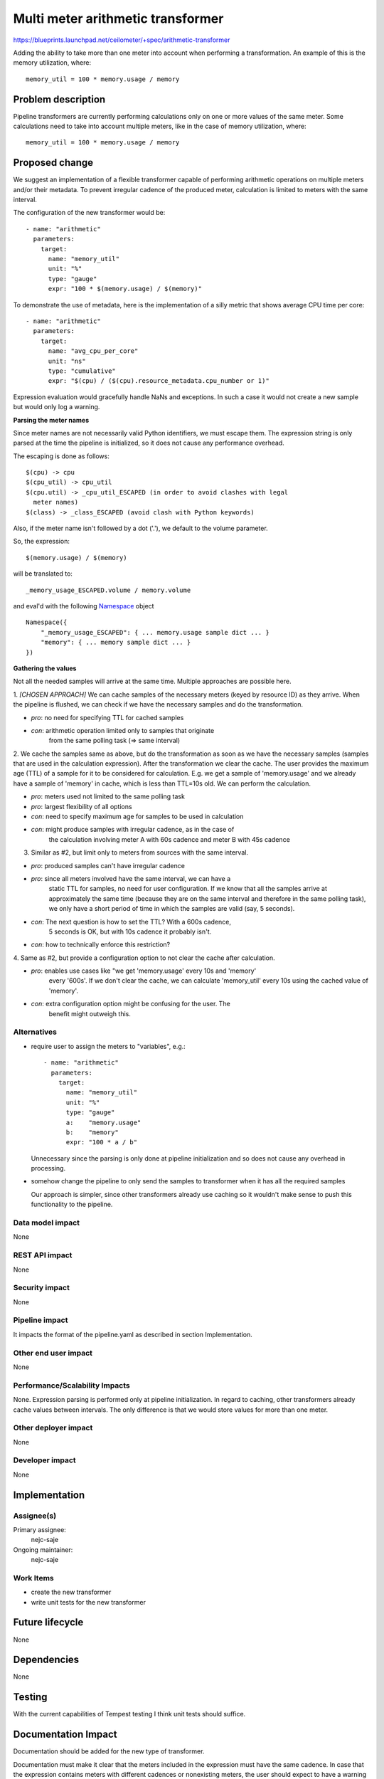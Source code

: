 ..
 This work is licensed under a Creative Commons Attribution 3.0 Unported
 License.

 http://creativecommons.org/licenses/by/3.0/legalcode

==========================================
Multi meter arithmetic transformer
==========================================

https://blueprints.launchpad.net/ceilometer/+spec/arithmetic-transformer

Adding the ability to take more than one meter into account when performing
a transformation. An example of this is the memory utilization, where::

    memory_util = 100 * memory.usage / memory

Problem description
===================

Pipeline transformers are currently performing calculations only on one or
more values of the same meter. Some calculations need to take into account
multiple meters, like in the case of memory utilization, where::

    memory_util = 100 * memory.usage / memory

Proposed change
===============

We suggest an implementation of a flexible transformer capable of performing
arithmetic operations on multiple meters and/or their metadata. To prevent
irregular cadence of the produced meter, calculation is limited to meters
with the same interval.

The configuration of the new transformer would be::

    - name: "arithmetic"
      parameters:
        target:
          name: "memory_util"
          unit: "%"
          type: "gauge"
          expr: "100 * $(memory.usage) / $(memory)"

To demonstrate the use of metadata, here is the implementation of
a silly metric that shows average CPU time per core::

    - name: "arithmetic"
      parameters:
        target:
          name: "avg_cpu_per_core"
          unit: "ns"
          type: "cumulative"
          expr: "$(cpu) / ($(cpu).resource_metadata.cpu_number or 1)"

Expression evaluation would gracefully handle NaNs and exceptions. In such
a case it would not create a new sample but would only log a warning.

**Parsing the meter names**

Since meter names are not necessarily valid Python identifiers, we must
escape them. The expression string is only parsed at the time the pipeline
is initialized, so it does not cause any performance overhead.

The escaping is done as follows::

    $(cpu) -> cpu
    $(cpu_util) -> cpu_util
    $(cpu.util) -> _cpu_util_ESCAPED (in order to avoid clashes with legal
      meter names)
    $(class) -> _class_ESCAPED (avoid clash with Python keywords)

Also, if the meter name isn't followed by a dot ('.'), we default to the
volume parameter.

So, the expression::

    $(memory.usage) / $(memory)

will be translated to::

    _memory_usage_ESCAPED.volume / memory.volume

and eval'd with the following Namespace_ object

.. _Namespace: https://github.com/openstack/ceilometer/blob/master/ceilometer/transformer/conversions.py#L30)

::

    Namespace({
        "_memory_usage_ESCAPED": { ... memory.usage sample dict ... }
        "memory": { ... memory sample dict ... }
    })

**Gathering the values**

Not all the needed samples will arrive at the same time. Multiple approaches
are possible here.

1. *[CHOSEN APPROACH]* We can cache samples of the necessary meters (keyed by
resource ID) as they arrive. When the pipeline is flushed, we can check if we
have the necessary samples and do the transformation.

* *pro*: no need for specifying TTL for cached samples
* *con*: arithmetic operation limited only to samples that originate
    from the same polling task (=> same interval)

2. We cache the samples same as above, but do the transformation
as soon as we have the necessary samples (samples that are used in the
calculation expression). After the transformation
we clear the cache. The user provides the maximum age (TTL) of a sample for it
to be considered for calculation. E.g. we get a sample of 'memory.usage'
and we already have a sample of 'memory' in cache, which is less than
TTL=10s old. We can perform the calculation.

* *pro*: meters used not limited to the same polling task
* *pro*: largest flexibility of all options
* *con*: need to specify maximum age for samples to be used in calculation
* *con*: might produce samples with irregular cadence, as in the case of
    the calculation involving meter A with 60s cadence and meter B with 45s
    cadence

3. Similar as #2, but limit only to meters from sources with the same interval.

* *pro*: produced samples can't have irregular cadence
* *pro*: since all meters involved have the same interval, we can have a
    static TTL for samples, no need for user configuration. If we know that
    all the samples arrive at approximately the same time (because they are
    on the same interval and therefore in the same polling task), we only have
    a short period of time in which the samples are valid (say, 5 seconds).
* *con*: The next question is how to set the TTL? With a 600s cadence,
    5 seconds is OK, but with 10s cadence it probably isn't.
* *con*: how to technically enforce this restriction?

4. Same as #2, but provide a configuration option to not clear the cache
after calculation.

* *pro*: enables use cases like "we get 'memory.usage' every 10s and 'memory'
    every '600s'. If we don't clear the cache, we can calculate 'memory_util'
    every 10s using the cached value of 'memory'.
* *con*: extra configuration option might be confusing for the user. The
    benefit might outweigh this.

Alternatives
------------

* require user to assign the meters to "variables", e.g.::

    - name: "arithmetic"
      parameters:
        target:
          name: "memory_util"
          unit: "%"
          type: "gauge"
          a:    "memory.usage"
          b:    "memory"
          expr: "100 * a / b"

  Unnecessary since the parsing is only done at pipeline initialization and so
  does not cause any overhead in processing.

* somehow change the pipeline to only send the samples to transformer when
  it has all the required samples

  Our approach is simpler, since other transformers already use caching so it
  wouldn't make sense to push this functionality to the pipeline.

Data model impact
-----------------

None

REST API impact
---------------

None

Security impact
---------------

None

Pipeline impact
---------------

It impacts the format of the pipeline.yaml as described in section
Implementation.

Other end user impact
---------------------

None

Performance/Scalability Impacts
-------------------------------

None. Expression parsing is performed only at pipeline initialization.
In regard to caching, other transformers already cache values between
intervals. The only difference is that we would store values for more than
one meter.


Other deployer impact
---------------------

None

Developer impact
----------------

None


Implementation
==============

Assignee(s)
-----------

Primary assignee:
  nejc-saje

Ongoing maintainer:
  nejc-saje

Work Items
----------

* create the new transformer
* write unit tests for the new transformer


Future lifecycle
================

None


Dependencies
============

None


Testing
=======

With the current capabilities of Tempest testing I think unit tests
should suffice.

Documentation Impact
====================

Documentation should be added for the new type of transformer.

Documentation must make it clear that the meters included in the expression
must have the same cadence. In case that the expression contains meters
with different cadences or nonexisting meters, the user should expect to have
a warning logged for each unsuccessful calculation.


References
==========

None

